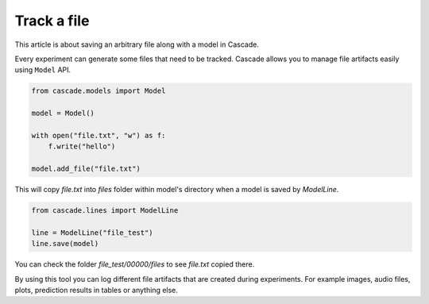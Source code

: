 Track a file
============

This article is about saving an arbitrary file along with a
model in Cascade.

Every experiment can generate some files that need to be tracked. Cascade allows you to manage
file artifacts easily using ``Model`` API.

.. code-block:: python

    from cascade.models import Model

    model = Model()

    with open("file.txt", "w") as f:
        f.write("hello")

    model.add_file("file.txt")

This will copy `file.txt` into `files` folder within model's directory when a model is saved
by `ModelLine`.

.. code-block:: python

    from cascade.lines import ModelLine

    line = ModelLine("file_test")
    line.save(model)

You can check the folder `file_test/00000/files` to see `file.txt` copied there.

By using this tool you can log different file artifacts that are created during experiments.
For example images, audio files, plots, prediction results in tables or anything else.

